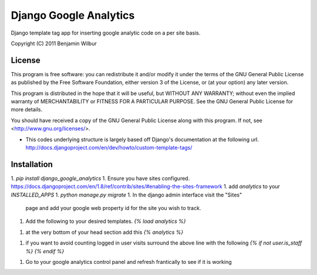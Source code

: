 Django Google Analytics
=======================

Django template tag app for inserting google analytic code on a per
site basis.

Copyright (C) 2011 Benjamin Wilbur 

License
-------

This program is free software: you can redistribute it and/or modify
it under the terms of the GNU General Public License as published by
the Free Software Foundation, either version 3 of the License, or
(at your option) any later version.

This program is distributed in the hope that it will be useful,
but WITHOUT ANY WARRANTY; without even the implied warranty of
MERCHANTABILITY or FITNESS FOR A PARTICULAR PURPOSE.  See the
GNU General Public License for more details.

You should have received a copy of the GNU General Public License
along with this program.  If not, see <http://www.gnu.org/licenses/>.


* This codes underlying structure is largely based off Django's
  documentation at the following url.  
  http://docs.djangoproject.com/en/dev/howto/custom-template-tags/

Installation
------------
1. `pip install django_google_analytics`
1. Ensure you have sites configured. https://docs.djangoproject.com/en/1.8/ref/contrib/sites/#enabling-the-sites-framework
1. add `analytics` to your `INSTALLED_APPS`
1. `python manage.py migrate`
1. In the django admin interface visit the "Sites"
   page and add your google web property id for the site you
   wish to track.
1. Add the following to your desired templates.
   `{% load analytics %}`
1. at the very bottom of your head section add this
   `{% analytics %}`
1. if you want to avoid counting logged in user visits
   surround the above line with the following
   `{% if not user.is_staff %}`
   `{% endif %}`
1. Go to your google analytics control panel and refresh
   frantically to see if it is working